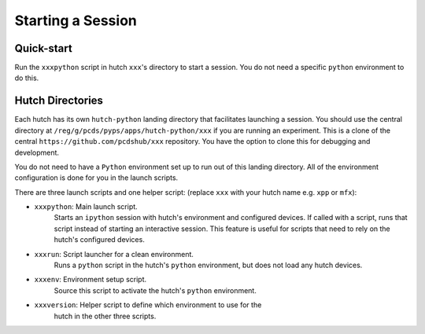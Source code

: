 Starting a Session
==================

Quick-start
-----------

Run the ``xxxpython`` script in hutch ``xxx``'s directory to start a session.
You do not need a specific ``python`` environment to do this.

Hutch Directories
-----------------

Each hutch has its own ``hutch-python`` landing directory that facilitates
launching a session. You should use the central directory at
``/reg/g/pcds/pyps/apps/hutch-python/xxx`` if you are running an
experiment. This is a clone of the central
``https://github.com/pcdshub/xxx`` repository. You have the option to
clone this for debugging and development.

You do not need to have a ``Python`` environment set up to run out of this
landing directory. All of the environment configuration is done for you in the
launch scripts.

There are three launch scripts and one helper script: (replace ``xxx`` with your hutch name e.g.
``xpp`` or ``mfx``):

- ``xxxpython``: Main launch script.
                 Starts an ``ipython`` session with hutch's environment and
                 configured devices. If called with a script, runs that script
                 instead of starting an interactive session. This feature is
                 useful for scripts that need to rely on the hutch's configured
                 devices.
- ``xxxrun``: Script launcher for a clean environment.
              Runs a ``python`` script in the hutch's ``python`` environment,
              but does not load any hutch devices.
- ``xxxenv``: Environment setup script.
              Source this script to activate the hutch's ``python``
              environment.
- ``xxxversion``: Helper script to define which environment to use for the
                  hutch in the other three scripts.

